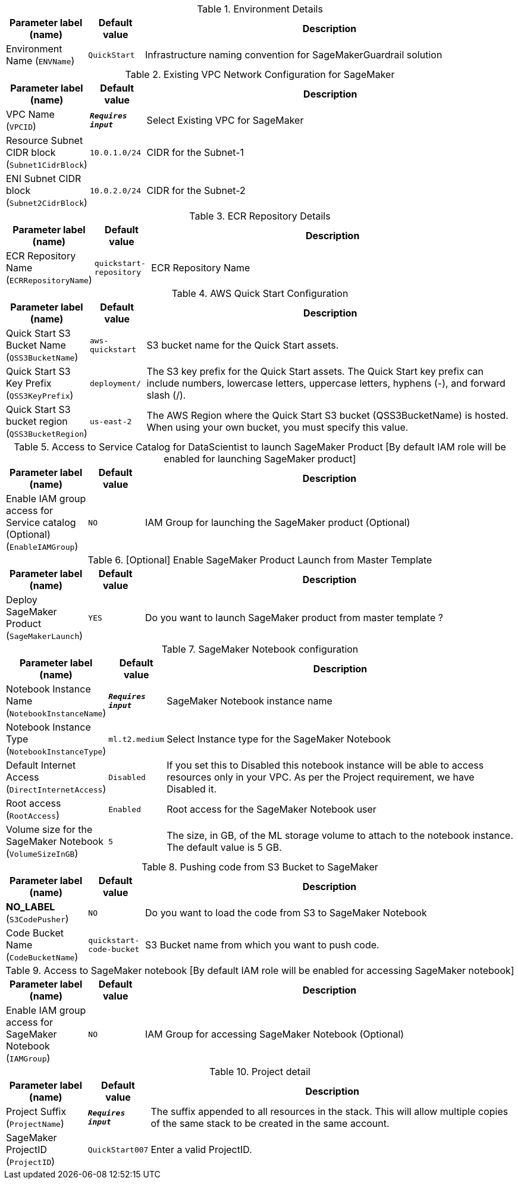 
.Environment Details
[width="100%",cols="16%,11%,73%",options="header",]
|===
|Parameter label (name) |Default value|Description|Environment Name
(`ENVName`)|`QuickStart`|Infrastructure naming convention for SageMakerGuardrail solution
|===
.Existing VPC Network Configuration for SageMaker
[width="100%",cols="16%,11%,73%",options="header",]
|===
|Parameter label (name) |Default value|Description|VPC Name
(`VPCID`)|`**__Requires input__**`|Select Existing VPC for SageMaker|Resource Subnet CIDR block
(`Subnet1CidrBlock`)|`10.0.1.0/24`|CIDR for the Subnet-1|ENI Subnet CIDR block
(`Subnet2CidrBlock`)|`10.0.2.0/24`|CIDR for the Subnet-2
|===
.ECR Repository Details
[width="100%",cols="16%,11%,73%",options="header",]
|===
|Parameter label (name) |Default value|Description|ECR Repository Name
(`ECRRepositoryName`)|`quickstart-repository`|ECR Repository Name
|===
.AWS Quick Start Configuration
[width="100%",cols="16%,11%,73%",options="header",]
|===
|Parameter label (name) |Default value|Description|Quick Start S3 Bucket Name
(`QSS3BucketName`)|`aws-quickstart`|S3 bucket name for the Quick Start assets.|Quick Start S3 Key Prefix
(`QSS3KeyPrefix`)|`deployment/`|The S3 key prefix for the Quick Start assets. The Quick Start key prefix can include numbers, lowercase letters, uppercase letters, hyphens (-), and forward slash (/).|Quick Start S3 bucket region
(`QSS3BucketRegion`)|`us-east-2`|The AWS Region where the Quick Start S3 bucket (QSS3BucketName) is hosted. When using your own bucket, you must specify this value.
|===
.Access to Service Catalog for DataScientist to launch SageMaker Product [By default IAM role will be enabled for launching SageMaker product]
[width="100%",cols="16%,11%,73%",options="header",]
|===
|Parameter label (name) |Default value|Description|Enable IAM group access for Service catalog (Optional)
(`EnableIAMGroup`)|`NO`|IAM Group for launching the SageMaker product (Optional)
|===
.[Optional] Enable SageMaker Product Launch from Master Template
[width="100%",cols="16%,11%,73%",options="header",]
|===
|Parameter label (name) |Default value|Description|Deploy SageMaker Product
(`SageMakerLaunch`)|`YES`|Do you want to launch SageMaker product from master template ?
|===
.SageMaker Notebook configuration
[width="100%",cols="16%,11%,73%",options="header",]
|===
|Parameter label (name) |Default value|Description|Notebook Instance Name
(`NotebookInstanceName`)|`**__Requires input__**`|SageMaker Notebook instance name|Notebook Instance Type
(`NotebookInstanceType`)|`ml.t2.medium`|Select Instance type for the SageMaker Notebook|Default Internet Access
(`DirectInternetAccess`)|`Disabled`|If you set this to Disabled this notebook instance will be able to access resources only in your VPC. As per the Project requirement, we have Disabled it.|Root access
(`RootAccess`)|`Enabled`|Root access for the SageMaker Notebook user|Volume size for the SageMaker Notebook
(`VolumeSizeInGB`)|`5`|The size, in GB, of the ML storage volume to attach to the notebook instance. The default value is 5 GB.
|===
.Pushing code from S3 Bucket to SageMaker
[width="100%",cols="16%,11%,73%",options="header",]
|===
|Parameter label (name) |Default value|Description|**NO_LABEL**
(`S3CodePusher`)|`NO`|Do you want to load the code from S3 to SageMaker Notebook|Code Bucket Name
(`CodeBucketName`)|`quickstart-code-bucket`|S3 Bucket name from which you want to push code.
|===
.Access to SageMaker notebook [By default IAM role will be enabled for accessing SageMaker notebook]
[width="100%",cols="16%,11%,73%",options="header",]
|===
|Parameter label (name) |Default value|Description|Enable IAM group access for SageMaker Notebook
(`IAMGroup`)|`NO`|IAM Group for accessing SageMaker Notebook (Optional)
|===
.Project detail
[width="100%",cols="16%,11%,73%",options="header",]
|===
|Parameter label (name) |Default value|Description|Project Suffix
(`ProjectName`)|`**__Requires input__**`|The suffix appended to all resources in the stack.  This will allow multiple copies of the same stack to be created in the same account.|SageMaker ProjectID
(`ProjectID`)|`QuickStart007`|Enter a valid ProjectID.
|===